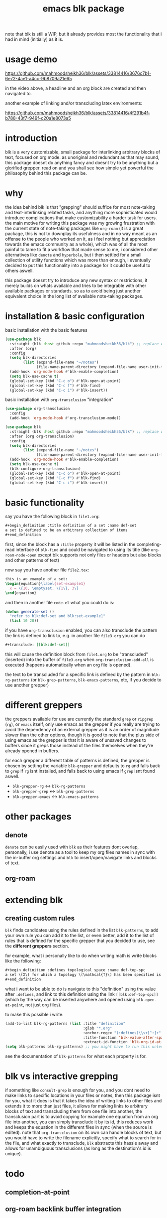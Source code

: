 #+title:      emacs blk package
#+description: a package for interlinking arbitrary blocks of text, with an emphasis on org mode
note that blk is still a WIP, but it already provides most the functionality that i had in mind (initially) as it is.
* usage demo

https://github.com/mahmoodsheikh36/blk/assets/33814416/3676c7b1-6e72-4ae1-a4cc-9b8709a21e65

in the video above, a headline and an org block are created and then navigated to.

another example of linking and/or transcluding latex environments:

https://github.com/mahmoodsheikh36/blk/assets/33814416/4f291b4f-b788-43f7-949f-c20a1e8073a5

* introduction
blk is a very customizable, small package for interlinking arbitrary blocks of text, focused on org mode. as unoriginal and redundant as that may sound, this package doesnt do anything fancy and doesnt try to be anything but a glorified grepper. read on and you shall see how simple yet powerful the philosophy behind this package can be.
* why
the idea behind blk is that "grepping" should suffice for most note-taking and text-interlinking related tasks, and anything more sophisticated would introduce complications that make customizability a harder task for users. the main motive for writing this package was my growing frustration with the current state of note-taking packages like ~org-roam~ (it is a great package, this is not to downplay its usefulness and in no way meant as an offense to the people who worked on it, as i feel nothing but appreciation towards the emacs community as a whole), which was of all the most painful to tame to fit a workflow that made sense to me, i considered other alternatives like ~denote~ and ~hyperbole~, but i then settled for a small collection of utility functions which was more than enough, i eventually decided to put this functionality into a package for it could be useful to others aswell.

this package doesnt try to introduce any new syntax or restrictions, it merely builds on whats available and tries to be integrable with other available packages or standards. so as to avoid being just another equivalent choice in the long list of available note-taking packages.

* installation & basic configuration
basic installation with the basic features

#+begin_src emacs-lisp :eval no
  (use-package blk
    :straight (blk :host github :repo "mahmoodsheikh36/blk") ;; replace with :quelpa if needed
    :after (org)
    :config
    (setq blk-directories
          (list (expand-file-name "~/notes")
                (file-name-parent-directory (expand-file-name user-init-file))))
    (add-hook 'org-mode-hook #'blk-enable-completion)
    (setq blk-use-cache t)
    (global-set-key (kbd "C-c o") #'blk-open-at-point)
    (global-set-key (kbd "C-c f") #'blk-find)
    (global-set-key (kbd "C-c i") #'blk-insert))
#+end_src

basic installation with ~org-transclusion~ "integration"

#+begin_src emacs-lisp :eval no
  (use-package org-transclusion
    :config
    (add-hook 'org-mode-hook #'org-transclusion-mode))

  (use-package blk
    :straight (blk :host github :repo "mahmoodsheikh36/blk") ;; replace with :quelpa if needed
    :after (org org-transclusion)
    :config
    (setq blk-directories
          (list (expand-file-name "~/notes")
                (file-name-parent-directory (expand-file-name user-init-file))))
    (add-hook 'org-mode-hook #'blk-enable-completion)
    (setq blk-use-cache t)
    (blk-configure-org-transclusion)
    (global-set-key (kbd "C-c o") #'blk-open-at-point)
    (global-set-key (kbd "C-c f") #'blk-find)
    (global-set-key (kbd "C-c i") #'blk-insert))
#+end_src

* basic functionality
say you have the following block in ~file1.org~:

#+begin_src org :eval no :exports code
  ,#+begin_definition :title definition of a set :name def-set
  a set is defined to be an arbitrary collection of items
  ,#+end_definition
#+end_src

first, since the block has a ~:title~ property it will be listed in the completing-read interface of ~blk-find~ and could be navigated to using its title (like ~org-roam-node-open~ except blk supports not only files or headers but also blocks and other patterns of text)

now say you have another file ~file2.tex~:

#+begin_src latex :eval no :exports code
  this is an example of a set:
  \begin{equation}\label{set-example1}
    x = \{10, \emptyset, \{1\}, 3\}
  \end{equation}
#+end_src

and then in another file ~code.el~ what you could do is:

#+begin_src emacs-lisp :eval no
  (defun generate-set ()
    "refer to blk:def-set and blk:set-example1"
    (list 10 20))
#+end_src

if you have ~org-transclusion~ enabled, you can also transclude the pattern the link is defined to link to, e.g. in another file ~file3.org~ you can do

#+begin_src org
  ,#+transclude: [[blk:def-set]]
#+end_src

this will cause the definition block from ~file1.org~ to be "transcluded" (inserted) into the buffer of ~file3.org~ when ~org-transclusion-add-all~ is executed (happens automatically when an org file is opened).

the text to be transcluded for a specific link is defined by the pattern in ~blk-rg-patterns~ (or ~blk-grep-patterns~, ~blk-emacs-patterns~, etc, if you decide to use another grepper)
* different greppers
the greppers available for use are currently the standard ~grep~ or ~ripgrep~ (~rg~), or ~emacs~ itself, only use emacs as the grepper if you really are trying to avoid the dependency of an external grepper as it is an order of magnitude slower than the other options, though it is good to note that the plus side of using emacs as the grepper is that it is aware of unsaved changes to buffers since it greps those instead of the files themselves when they're already opened in buffers.

for each grepper a different table of patterns is defined, the grepper is chosen by setting the variable ~blk-grepper~ and defaults to ~rg~ and falls back to ~grep~ if ~rg~ isnt installed, and falls back to using emacs if ~grep~ isnt found aswell.

- ~blk-grepper-rg~ <-> ~blk-rg-patterns~
- ~blk-grepper-grep~ <-> ~blk-grep-patterns~
- ~blk-grepper-emacs~ <-> ~blk-emacs-patterns~

* other packages
** denote
~denote~ can be easily used with ~blk~ as their features dont overlap, personally, i use denote as a tool to keep my org files names in sync with the in-buffer org settings and ~blk~ to insert/open/navigate links and blocks of text.
** org-roam
* extending blk
** creating custom rules
~blk~ finds candidates using the rules defined in the list ~blk-patterns~, to add your own rule you can add it to the list, or even better, add it to the list of rules that is defined for the specific grepper that you decided to use, see the *different greppers* section.

for example, what i personally like to do when writing math is write blocks like the following:

#+begin_src org
  ,#+begin_definition :defines topological space :name def-top-spc
  a set \(X\) for which a topology \(\mathcal{T}\) has been specified is called a /topological space/.
  ,#+end_definition
#+end_src

what i want to be able to do is navigate to this "definition" using the value after ~:defines~, and link to this definition using the link ~[[blk:def-top-spc]]~ (which by the way can be inserted anywhere and opened using ~blk-open-at-point~, not just org files).

to make this possible i write:

#+begin_src emacs-lisp
  (add-to-list blk-rg-patterns (list :title "definition"
                                     :glob "*.org"
                                     :anchor-regex "(:defines)\\s+[^:]+"
                                     :title-function 'blk-value-after-space-upto-colon
                                     :extract-id-function 'blk-org-id-at-point))
  (setq blk-patterns blk-rg-patterns) ;; you might have to run this unless you modify the variable blk-patterns directly
#+end_src

see the documentation of ~blk-patterns~ for what each property is for.
* blk vs interactive grepping
if something like ~consult-grep~ is enough for you, and you dont need to make links to specific locations in your files or notes, then this package isnt for you, what it does is that it takes the idea of writing links to other files and extends it to more than just files, it allows for making links to arbitrary blocks of text and transcluding them from one file into another, the transclusion part is to avoid copying for example one equation from an org file into another, you can simply transclude it by its id, this reduces work and keeps the equation in the different files in sync (when the source is edited).
note that ~org-transclusion~ on its own can handle blocks of text, but you would have to write the filename explicitly, specify what to search for in the file, and what exactly to transclude, ~blk~ abstracts this hassle away and allows for unambiguous transclusions (as long as the destination's id is unique).
* todo
** completion-at-point
** org-roam backlink buffer integration
** denote backlink buffer integration
** rules for markdown files
** rules for file names without needing to grep them (similar to what denote does)
** efficiency concerns
** capture templates
** add support for ~customize~ (customization via the default interface, i.e. without code)